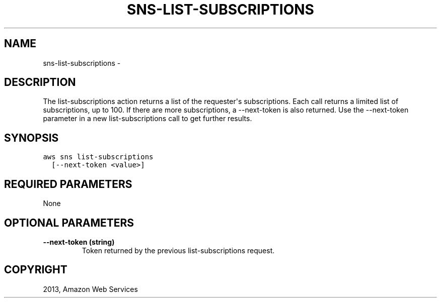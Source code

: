 .TH "SNS-LIST-SUBSCRIPTIONS" "1" "March 11, 2013" "0.8" "aws-cli"
.SH NAME
sns-list-subscriptions \- 
.
.nr rst2man-indent-level 0
.
.de1 rstReportMargin
\\$1 \\n[an-margin]
level \\n[rst2man-indent-level]
level margin: \\n[rst2man-indent\\n[rst2man-indent-level]]
-
\\n[rst2man-indent0]
\\n[rst2man-indent1]
\\n[rst2man-indent2]
..
.de1 INDENT
.\" .rstReportMargin pre:
. RS \\$1
. nr rst2man-indent\\n[rst2man-indent-level] \\n[an-margin]
. nr rst2man-indent-level +1
.\" .rstReportMargin post:
..
.de UNINDENT
. RE
.\" indent \\n[an-margin]
.\" old: \\n[rst2man-indent\\n[rst2man-indent-level]]
.nr rst2man-indent-level -1
.\" new: \\n[rst2man-indent\\n[rst2man-indent-level]]
.in \\n[rst2man-indent\\n[rst2man-indent-level]]u
..
.\" Man page generated from reStructuredText.
.
.SH DESCRIPTION
.sp
The list\-subscriptions action returns a list of the requester\(aqs subscriptions.
Each call returns a limited list of subscriptions, up to 100. If there are more
subscriptions, a \-\-next\-token is also returned. Use the \-\-next\-token parameter
in a new list\-subscriptions call to get further results.
.SH SYNOPSIS
.sp
.nf
.ft C
aws sns list\-subscriptions
  [\-\-next\-token <value>]
.ft P
.fi
.SH REQUIRED PARAMETERS
.sp
None
.SH OPTIONAL PARAMETERS
.INDENT 0.0
.TP
.B \fB\-\-next\-token\fP  (string)
Token returned by the previous list\-subscriptions request.
.UNINDENT
.SH COPYRIGHT
2013, Amazon Web Services
.\" Generated by docutils manpage writer.
.
